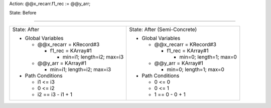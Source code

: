 Action: @@x_recarr.f1_rec := @@y_arr;

State: Before



----

+-----------------------------------+-----------------------------------+
|                                   |                                   |
| State: After                      | State: After (Semi-Concrete)      |
|                                   |                                   |
| * Global Variables                | * Global Variables                |
|                                   |                                   |
|   * @@x_recarr = KRecord#3        |   * @@x_recarr = KRecord#3        |
|                                   |                                   |
|     * f1_rec = KArray#1           |     * f1_rec = KArray#1           |
|                                   |                                   |
|       * min=i1; length=i2; max=i3 |       * min=0; length=1; max=0    |
|                                   |                                   |
|   * @@y_arr = KArray#1            |   * @@y_arr = KArray#1            |
|                                   |                                   |
|     * min=i1; length=i2; max=i3   |     * min=0; length=1; max=0      |
|                                   |                                   |
| * Path Conditions                 | * Path Conditions                 |
|                                   |                                   |
|   * i1 <= i3                      |   * 0 <= 0                        |
|                                   |                                   |
|   * 0 <= i2                       |   * 0 <= 1                        |
|                                   |                                   |
|   * i2 == i3 - i1 + 1             |   * 1 == 0 - 0 + 1                |
|                                   |                                   |
+-----------------------------------+-----------------------------------+
